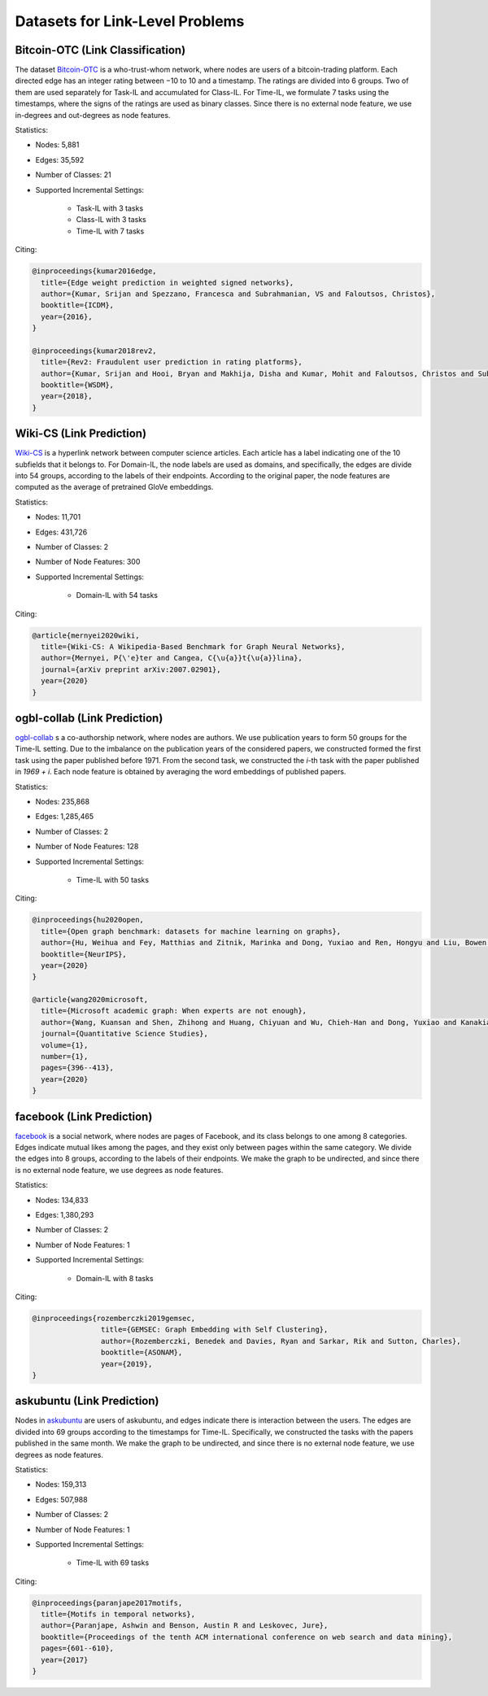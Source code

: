 Datasets for Link-Level Problems
===================================

----------------------------------
Bitcoin-OTC (Link Classification)
----------------------------------

The dataset `Bitcoin-OTC <https://snap.stanford.edu/data/soc-sign-bitcoin-otc.html>`_ is a who-trust-whom network, where nodes are users
of a bitcoin-trading platform. Each directed edge has an integer rating between −10 to 10 and a
timestamp. The ratings are divided into 6 groups. Two of them are used separately for Task-IL
and accumulated for Class-IL. For Time-IL, we formulate 7 tasks using the timestamps, where the
signs of the ratings are used as binary classes. Since there is no external node feature, we use in-degrees
and out-degrees as node features.

Statistics:

- Nodes: 5,881
- Edges: 35,592
- Number of Classes: 21 
- Supported Incremental Settings:
   
   + Task-IL with 3 tasks
   + Class-IL with 3 tasks
   + Time-IL with 7 tasks

Citing:

.. code-block::

   @inproceedings{kumar2016edge,
     title={Edge weight prediction in weighted signed networks},
     author={Kumar, Srijan and Spezzano, Francesca and Subrahmanian, VS and Faloutsos, Christos},
     booktitle={ICDM},
     year={2016},
   }
   
   @inproceedings{kumar2018rev2,
     title={Rev2: Fraudulent user prediction in rating platforms},
     author={Kumar, Srijan and Hooi, Bryan and Makhija, Disha and Kumar, Mohit and Faloutsos, Christos and Subrahmanian, VS},
     booktitle={WSDM},
     year={2018},
   }


------------------------------
Wiki-CS (Link Prediction)
------------------------------

`Wiki-CS <https://github.com/pmernyei/wiki-cs-dataset>`_ is a hyperlink network between computer science articles.
Each article has a label indicating one of the 10 subfields that it belongs to. For Domain-IL, the
node labels are used as domains, and specifically, the edges are divide into 54 groups, according
to the labels of their endpoints. According to the original paper, the node features are computed as the average of pretrained GloVe embeddings.

Statistics:

- Nodes: 11,701
- Edges: 431,726
- Number of Classes: 2
- Number of Node Features: 300
- Supported Incremental Settings:
   
   + Domain-IL with 54 tasks

Citing:

.. code-block::

   @article{mernyei2020wiki,
     title={Wiki-CS: A Wikipedia-Based Benchmark for Graph Neural Networks},
     author={Mernyei, P{\'e}ter and Cangea, C{\u{a}}t{\u{a}}lina},
     journal={arXiv preprint arXiv:2007.02901},
     year={2020}
   }

------------------------------
ogbl-collab (Link Prediction)
------------------------------

`ogbl-collab <https://ogb.stanford.edu/docs/linkprop/#ogbl-collab>`_ s a co-authorship network, where nodes are
authors. We use publication years to form 50 groups for the Time-IL setting. Due to the imbalance on the publication years of the considered papers, we constructed formed the first task using the paper published before 1971. From the second task, we constructed the `i`-th task with the paper published in `1969 + i`.
Each node feature is obtained by averaging the word embeddings of published papers.

Statistics:

- Nodes: 235,868
- Edges: 1,285,465
- Number of Classes: 2
- Number of Node Features: 128
- Supported Incremental Settings:
   
   + Time-IL with 50 tasks

Citing:

.. code-block::

   @inproceedings{hu2020open,
     title={Open graph benchmark: datasets for machine learning on graphs},
     author={Hu, Weihua and Fey, Matthias and Zitnik, Marinka and Dong, Yuxiao and Ren, Hongyu and Liu, Bowen and Catasta, Michele and Leskovec, Jure},
     booktitle={NeurIPS},
     year={2020}
   }
   
   @article{wang2020microsoft,
     title={Microsoft academic graph: When experts are not enough},
     author={Wang, Kuansan and Shen, Zhihong and Huang, Chiyuan and Wu, Chieh-Han and Dong, Yuxiao and Kanakia, Anshul},
     journal={Quantitative Science Studies},
     volume={1},
     number={1},
     pages={396--413},
     year={2020}
   }

------------------------------
facebook (Link Prediction)
------------------------------

`facebook <https://github.com/benedekrozemberczki/datasets#facebook-page-page-networks>`_ is a social network, where nodes are pages of Facebook, and its class belongs to one
among 8 categories. Edges indicate mutual likes among the pages, and they exist only between
pages within the same category. We divide the edges into 8 groups, according to the labels of their
endpoints. We make the graph to be undirected, and since there is no external node feature, we use degrees as node features.

Statistics:

- Nodes: 134,833
- Edges: 1,380,293
- Number of Classes: 2
- Number of Node Features: 1
- Supported Incremental Settings:
   
   + Domain-IL with 8 tasks

Citing:

.. code-block::

   @inproceedings{rozemberczki2019gemsec,    
                   title={GEMSEC: Graph Embedding with Self Clustering},    
                   author={Rozemberczki, Benedek and Davies, Ryan and Sarkar, Rik and Sutton, Charles},    
                   booktitle={ASONAM},    
                   year={2019},    
   }


------------------------------
askubuntu (Link Prediction)
------------------------------

Nodes in `askubuntu <http://snap.stanford.edu/data/sx-askubuntu.html>`_ are users of askubuntu, and edges indicate there is interaction between the
users. The edges are divided into 69 groups according to the timestamps for Time-IL. Specifically, we constructed the tasks with the papers published in the same month. We make the graph to be undirected, and since there is no external node feature, we use degrees as node features.

Statistics:

- Nodes: 159,313
- Edges: 507,988
- Number of Classes: 2
- Number of Node Features: 1
- Supported Incremental Settings:
   
   + Time-IL with 69 tasks

Citing:

.. code-block::

   @inproceedings{paranjape2017motifs,
     title={Motifs in temporal networks},
     author={Paranjape, Ashwin and Benson, Austin R and Leskovec, Jure},
     booktitle={Proceedings of the tenth ACM international conference on web search and data mining},
     pages={601--610},
     year={2017}
   }
